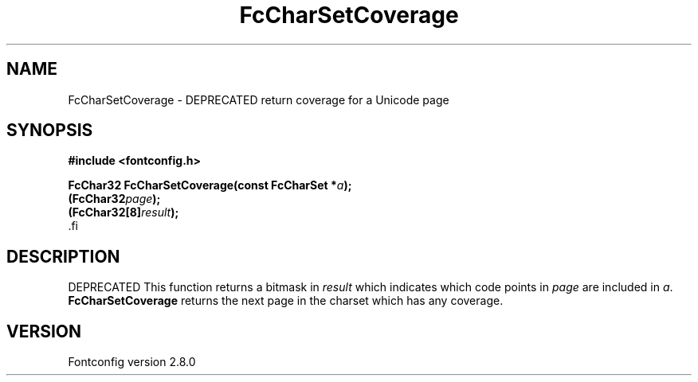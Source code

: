 .\\" auto-generated by docbook2man-spec $Revision: 1.1.1.2 $
.TH "FcCharSetCoverage" "3" "18 November 2009" "" ""
.SH NAME
FcCharSetCoverage \- DEPRECATED return coverage for a Unicode page
.SH SYNOPSIS
.nf
\fB#include <fontconfig.h>
.sp
FcChar32 FcCharSetCoverage(const FcCharSet *\fIa\fB);
(FcChar32\fIpage\fB);
(FcChar32[8]\fIresult\fB);
\fR.fi
.SH "DESCRIPTION"
.PP
DEPRECATED
This function returns a bitmask in \fIresult\fR which
indicates which code points in
\fIpage\fR are included in \fIa\fR\&.
\fBFcCharSetCoverage\fR returns the next page in the charset which has any
coverage.
.SH "VERSION"
.PP
Fontconfig version 2.8.0
